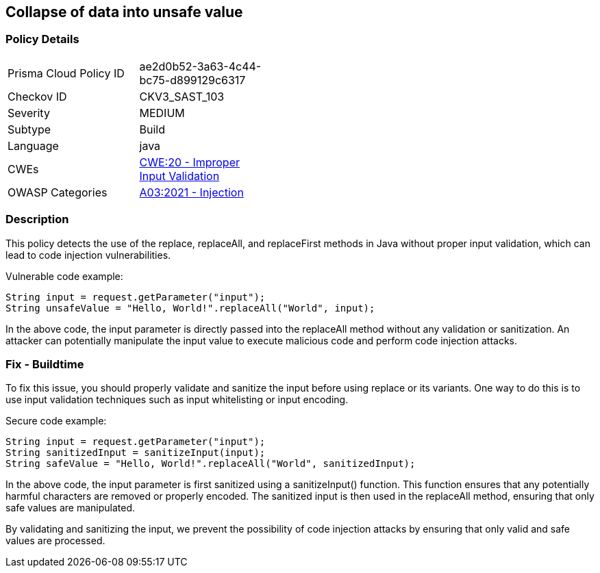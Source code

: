 
== Collapse of data into unsafe value

=== Policy Details

[width=45%]
[cols="1,1"]
|=== 
|Prisma Cloud Policy ID 
| ae2d0b52-3a63-4c44-bc75-d899129c6317

|Checkov ID 
|CKV3_SAST_103

|Severity
|MEDIUM

|Subtype
|Build

|Language
|java

|CWEs
|https://cwe.mitre.org/data/definitions/20.html[CWE:20 - Improper Input Validation]

|OWASP Categories
|https://owasp.org/Top10/A03_2021-Injection/[A03:2021 - Injection]

|=== 

=== Description

This policy detects the use of the replace, replaceAll, and replaceFirst methods in Java without proper input validation, which can lead to code injection vulnerabilities.

Vulnerable code example:

[source,java]
----
String input = request.getParameter("input");
String unsafeValue = "Hello, World!".replaceAll("World", input);
----

In the above code, the input parameter is directly passed into the replaceAll method without any validation or sanitization. An attacker can potentially manipulate the input value to execute malicious code and perform code injection attacks.

=== Fix - Buildtime

To fix this issue, you should properly validate and sanitize the input before using replace or its variants. One way to do this is to use input validation techniques such as input whitelisting or input encoding.

Secure code example:

[source,java]
----
String input = request.getParameter("input");
String sanitizedInput = sanitizeInput(input);
String safeValue = "Hello, World!".replaceAll("World", sanitizedInput);
----

In the above code, the input parameter is first sanitized using a sanitizeInput() function. This function ensures that any potentially harmful characters are removed or properly encoded. The sanitized input is then used in the replaceAll method, ensuring that only safe values are manipulated.

By validating and sanitizing the input, we prevent the possibility of code injection attacks by ensuring that only valid and safe values are processed.
    